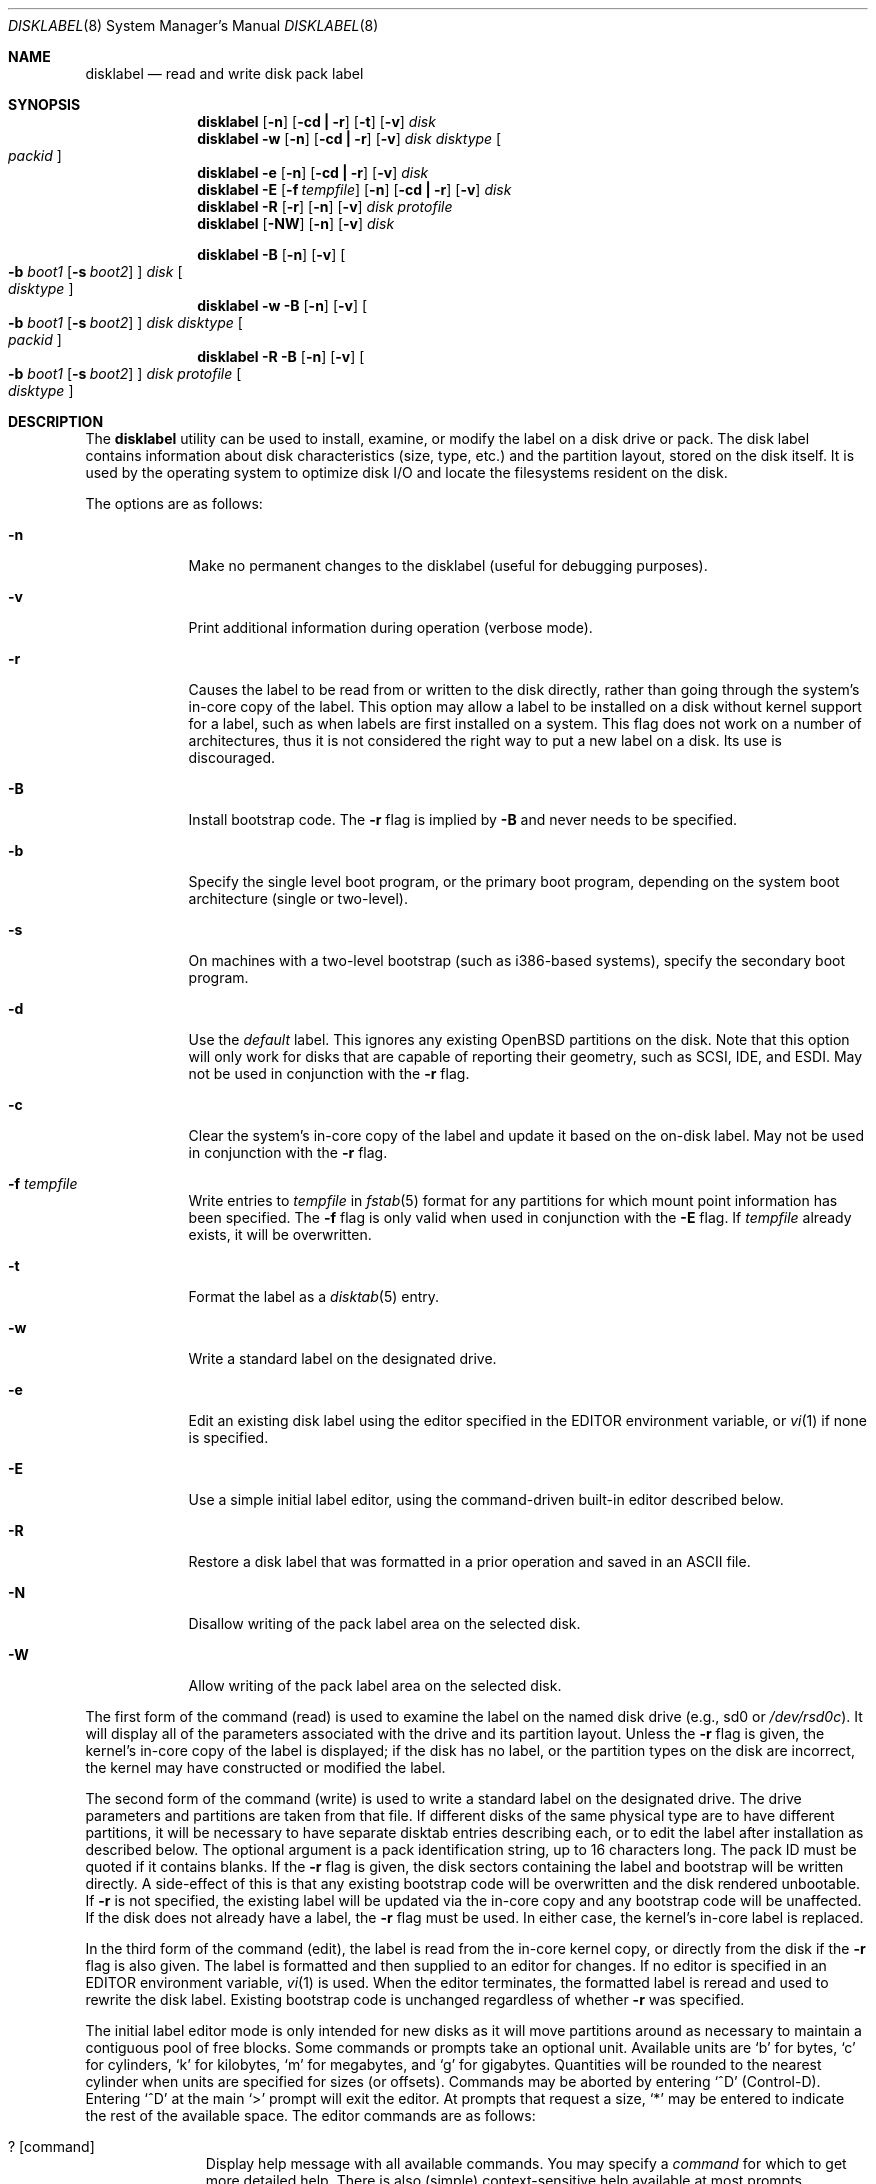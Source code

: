 .\"	$OpenBSD: disklabel.8,v 1.35 2000/03/18 22:55:55 aaron Exp $
.\"	$NetBSD: disklabel.8,v 1.9 1995/03/18 14:54:38 cgd Exp $
.\"
.\" Copyright (c) 1987, 1988, 1991, 1993
.\"	The Regents of the University of California.  All rights reserved.
.\"
.\" This code is derived from software contributed to Berkeley by
.\" Symmetric Computer Systems.
.\"
.\" Redistribution and use in source and binary forms, with or without
.\" modification, are permitted provided that the following conditions
.\" are met:
.\" 1. Redistributions of source code must retain the above copyright
.\"    notice, this list of conditions and the following disclaimer.
.\" 2. Redistributions in binary form must reproduce the above copyright
.\"    notice, this list of conditions and the following disclaimer in the
.\"    documentation and/or other materials provided with the distribution.
.\" 3. All advertising materials mentioning features or use of this software
.\"    must display the following acknowledgement:
.\"	This product includes software developed by the University of
.\"	California, Berkeley and its contributors.
.\" 4. Neither the name of the University nor the names of its contributors
.\"    may be used to endorse or promote products derived from this software
.\"    without specific prior written permission.
.\"
.\" THIS SOFTWARE IS PROVIDED BY THE REGENTS AND CONTRIBUTORS ``AS IS'' AND
.\" ANY EXPRESS OR IMPLIED WARRANTIES, INCLUDING, BUT NOT LIMITED TO, THE
.\" IMPLIED WARRANTIES OF MERCHANTABILITY AND FITNESS FOR A PARTICULAR PURPOSE
.\" ARE DISCLAIMED.  IN NO EVENT SHALL THE REGENTS OR CONTRIBUTORS BE LIABLE
.\" FOR ANY DIRECT, INDIRECT, INCIDENTAL, SPECIAL, EXEMPLARY, OR CONSEQUENTIAL
.\" DAMAGES (INCLUDING, BUT NOT LIMITED TO, PROCUREMENT OF SUBSTITUTE GOODS
.\" OR SERVICES; LOSS OF USE, DATA, OR PROFITS; OR BUSINESS INTERRUPTION)
.\" HOWEVER CAUSED AND ON ANY THEORY OF LIABILITY, WHETHER IN CONTRACT, STRICT
.\" LIABILITY, OR TORT (INCLUDING NEGLIGENCE OR OTHERWISE) ARISING IN ANY WAY
.\" OUT OF THE USE OF THIS SOFTWARE, EVEN IF ADVISED OF THE POSSIBILITY OF
.\" SUCH DAMAGE.
.\"
.\"	@(#)disklabel.8	8.2 (Berkeley) 4/19/94
.\"
.Dd October 27, 1997
.Dt DISKLABEL 8
.Os
.Sh NAME
.Nm disklabel
.Nd read and write disk pack label
.Sh SYNOPSIS
.Nm disklabel
.Op Fl n
.Op Fl cd Li \&| Fl r
.Op Fl t
.Op Fl v
.Ar disk
.Nm disklabel
.Fl w
.Op Fl n
.Op Fl cd Li \&| Fl r
.Op Fl v
.Ar disk Ar disktype
.Oo Ar packid Oc
.Nm disklabel
.Fl e
.Op Fl n
.Op Fl cd Li \&| Fl r
.Op Fl v
.Ar disk
.Nm disklabel
.Fl E
.Op Fl f Ar tempfile
.Op Fl n
.Op Fl cd Li \&| Fl r
.Op Fl v
.Ar disk
.Nm disklabel
.Fl R
.Op Fl r
.Op Fl n
.Op Fl v
.Ar disk Ar protofile
.Nm disklabel
.Op Fl NW
.Op Fl n
.Op Fl v
.Ar disk
.Pp
.Nm disklabel
.Fl B
.Op Fl n
.Op Fl v
.Oo
.Fl b Ar boot1
.Op Fl s Ar boot2
.Oc
.Ar disk
.Oo Ar disktype Oc
.Nm disklabel
.Fl w
.Fl B
.Op Fl n
.Op Fl v
.Oo
.Fl b Ar boot1
.Op Fl s Ar boot2
.Oc
.Ar disk Ar disktype
.Oo Ar packid Oc
.Nm disklabel
.Fl R
.Fl B
.Op Fl n
.Op Fl v
.Oo
.Fl b Ar boot1
.Op Fl s Ar boot2
.Oc
.Ar disk Ar protofile
.Oo Ar disktype Oc
.Sh DESCRIPTION
The
.Nm
utility can be used to install, examine, or modify the label on a disk drive or
pack.
The disk label contains information about disk characteristics (size,
type, etc.) and the partition layout, stored on the disk
itself.
It is used by the operating system to optimize disk I/O and
locate the filesystems resident on the disk.
.Pp
The options are as follows:
.Bl -tag -width -indent
.It Fl n
Make no permanent changes to the disklabel (useful for debugging
purposes).
.It Fl v
Print additional information during operation (verbose mode).
.It Fl r
Causes the label to be read from or written to the disk directly,
rather than going through the system's in-core copy of the label.
This option may allow a label to be installed on a disk without kernel
support for a label, such as when labels are first installed on a
system.
This flag does not work on a number of architectures, thus it is
not considered the right way to put a new label on a disk.
Its use is discouraged.
.It Fl B
Install bootstrap code.
The
.Fl r
flag is implied by
.Fl B
and never needs to be specified.
.It Fl b
Specify the single level boot program, or the primary boot program,
depending on the system boot architecture (single or two-level).
.It Fl s
On machines with a two-level bootstrap (such as i386-based systems),
specify the secondary boot program.
.It Fl d
Use the
.Em default
label.
This ignores any existing
.Ox
partitions on the disk.
Note that this option will only work for disks
that are capable of reporting their geometry, such as SCSI, IDE, and ESDI.
May not be used in conjunction with the
.Fl r
flag.
.It Fl c
Clear the system's in-core copy of the label and update it based on
the on-disk label.
May not be used in conjunction with the
.Fl r
flag.
.It Fl f Ar tempfile
Write entries to
.Ar tempfile
in
.Xr fstab 5
format for any partitions for which mount point information has been
specified.
The
.Fl f
flag is only valid when used in conjunction with the
.Fl E
flag.
If
.Ar tempfile
already exists, it will be overwritten.
.It Fl t
Format the label as a
.Xr disktab 5
entry.
.It Fl w
Write a standard label on the designated drive.
.It Fl e
Edit an existing disk label using the editor specified in the
.Ev EDITOR
environment variable, or
.Xr vi 1
if none is specified.
.It Fl E
Use a simple initial label editor, using the command-driven built-in
editor described below.
.It Fl R
Restore a disk label that was formatted in a prior operation and
saved in an
.Tn ASCII
file.
.It Fl N
Disallow writing of the pack label area on the selected disk.
.It Fl W
Allow writing of the pack label area on the selected disk.
.El
.Pp
The first form of the command (read) is used to examine the label on
the named disk drive (e.g., sd0 or
.Pa /dev/rsd0c Ns ).
It will display all of the parameters associated with the drive
and its partition layout.
Unless the
.Fl r
flag is given, the kernel's in-core copy of the label is displayed; if
the disk has no label, or the partition types on the disk are
incorrect, the kernel may have constructed or modified the label.
.Pp
The second form of the command (write) is used to write a standard
label on the designated drive.
The drive parameters and partitions are taken from that file.
If different disks of the same physical type are
to have different partitions, it will be necessary to have separate
disktab entries describing each, or to edit the label after
installation as described below.
The optional argument is a pack
identification string, up to 16 characters long.
The pack ID must be quoted if it contains blanks.
If the
.Fl r
flag is given, the disk sectors containing the label and bootstrap
will be written directly.
A side-effect of this is that any existing
bootstrap code will be overwritten and the disk rendered unbootable.
If
.Fl r
is not specified, the existing label will be updated via the in-core
copy and any bootstrap code will be unaffected.
If the disk does not already have a label, the
.Fl r
flag must be used.
In either case, the kernel's in-core label is replaced.
.Pp
In the third form of the command (edit), the label is read from the
in-core kernel copy, or directly from the disk if the
.Fl r
flag is also given.
The label is formatted and then supplied to an editor for changes.
If no editor is specified in an
.Ev EDITOR
environment variable,
.Xr vi 1
is used.
When the editor terminates, the formatted label is reread and
used to rewrite the disk label.
Existing bootstrap code is unchanged regardless of whether
.Fl r
was specified.
.Pp
The initial label editor mode is only intended for new disks as it
will move partitions around as necessary to maintain a contiguous pool
of free blocks.
Some commands or prompts take an optional unit.
Available units are
.Sq b
for bytes,
.Sq c
for cylinders,
.Sq k
for kilobytes,
.Sq m
for megabytes,
and
.Sq g
for gigabytes.
Quantities will be rounded to the nearest
cylinder when units are specified for sizes (or offsets).
Commands may be aborted by entering
.Ql ^D
(Control-D).
Entering
.Ql ^D
at the main
.Ql >
prompt will exit the editor.
At prompts that request a size,
.Ql *
may be entered to indicate the rest of the available space.
The editor commands are as follows:
.Bl -tag -width "p [unit] "
.It ? Op command
Display help message with all available commands.
You may specify a
.Em command
for which to get more detailed help.
There is also (simple) context-sensitive help available at most prompts.
.It M
Display this manual page.
.It u
Undo (or redo) last change.
Entering
.Em u
once will undo your last change.
Entering it again will restore the change.
.It p Op unit
Print the current disk label.
If a
.Em unit
is given, the size and offsets are displayed in terms of the
specified unit.
.It e
Edit drive parameters.
This option is used to set the following
parameters: sectors/track, tracks/cylinder, sectors/cylinder,
number of cylinders on the disk, total sectors on the disk, rpm,
interleave, disk type, and a descriptive label string.
.It b
Set OpenBSD disk boundaries.
This option tells
.Nm
which parts of the disk it is allowed to modify.
This option is
probably only useful for ports with fdisk partition tables where the
ending sector in the MBR is incorrect.
The user may enter
.Ql *
at the
.Dq Size
prompt to indicate the entire size of the disk (minus
the starting sector).
This is useful for disks larger than 8
gigabytes where the fdisk partition table is incapable of storing
the real size.
.It r
Recalculate free space.
This option should really not be necessary under normal circumstances.
.It a Op part
Add new partition.
This option adds a new BSD partition.
If no partition letter is specified (a-p), the user will be prompted for
one.
.It c Op part
Change the size of an existing partition.
If no partition is specified, the user will be prompted for one.
The new size may be
in terms of the aforementioned units and may also be prefixed with
.Ql +
or
.Ql -
to change the size by a relative amount.
.It d Op part
Delete an existing partition (or
.Ql *
to delete all partitions).
If no partition is specified, the user will be prompted for one.
You may not delete the
.Ql c
partition.
.It g Op d|b|u
Set disk geometry based on what the
.Em disk ,
.Em BIOS ,
or
.Em user
thinks (the
.Em user
geometry is simply what the label said before
.Nm
made any changes).
.It m Op part
Modify parameters for an existing partition.
If no partition is specified, the user will be prompted for one.
This option allows
the user to change the filesystem type, starting offset, partition
size, block fragment size, block size, and cylinders per group for
the specified partition (not all parameters are configurable for
non-BSD partitions).
.It n Op part
Name the mount point for an existing partition.
If no partition is specified, the user will be prompted for one.
This option is only valid if
.Nm
was invoked with the
.Fl f
flag.
.It s Op path
Save the label to a file in
.Tn ASCII
format (suitable for loading via
the
.Fl R
option).
If no path is specified, the user will be prompted for one.
.It w
Write the label to disk.
This option will commit any changes to the on-disk label.
.It q
Quit the editor.
If any changes have been made, the user will be
asked whether or not to save the changes to the on-disk label.
.It x
Exit the editor without saving any changes to the label.
.El
.Pp
In the restore form of the command, the prototype file used to create
the label should be in the same format as that produced when reading
or editing a label.
Comments are delimited by
.Ar \&#
and newline.
As with
.Fl w ,
any existing bootstrap code will be clobbered if
.Fl r
is specified and will be unaffected otherwise.
.Pp
The final three forms of
.Nm
are used to install bootstrap code on machines where the bootstrap is
part of the label.
The bootstrap code is comprised of one or two boot
programs depending on the machine.
.Pp
When installting bootstrap code with the
.Fl B
flag, if the names are not explicitly given, standard boot programs
will be used.
The boot programs are located in
.Pa /usr/mdec .
The names of the programs are taken from the
.Dq b0
and
.Dq b1
parameters of the
.Xr disktab 5
entry for the disk if
.Ar disktype
was given and its disktab entry exists and includes those parameters.
Otherwise, boot program names are derived from the name of the
disk.
These names are of the form
.Pa basename Ns boot
for the primary (or only) bootstrap, and
.Pf boot Pa basename
for the secondary bootstrap; for example,
.Pa /usr/mdec/sdboot
and
.Pa /usr/mdec/bootsd
if the disk device is
.Em sd0 .
.Pp
The first of the three boot-installation forms is used to install
bootstrap code without changing the existing label.
It is essentially
a read command with respect to the disk label itself and all options
are related to the specification of the boot program as described
previously.
The final two forms are analogous to the basic write and
restore versions except that they will install bootstrap code in
addition to a new label.
.Sh EXAMPLES
.Dl disklabel sd0
.Pp
Display the in-core label for sd0 as obtained via
.Pa /dev/rsd0c .
.Pp
.Dl disklabel -w -r /dev/rsd0c sd2212 foo
.Pp
Create a label for sd0 based on information for
.Dq sd2212
found in
.Pa /etc/disktab .
Any existing bootstrap code will be clobbered.
(Normally you do not want to use the
.Fl r
flag though.)
.Pp
.Dl disklabel -e -r sd0
.Pp
Read the on-disk label for sd0, edit it and reinstall in-core as
well as on-disk.
(Normally you do not want to use the
.Fl r
flag
though.)
Existing bootstrap code is unaffected.
.Pp
.Dl disklabel -R sd0 mylabel
.Pp
Restore the on-disk and in-core label for sd0 from information in
.Pa mylabel .
Existing bootstrap code is unaffected.
.Pp
.Dl disklabel -B sd0
.Pp
Install a new bootstrap on sd0.
The boot code comes from
.Pa /usr/mdec/sdboot
and possibly
.Pa /usr/mdec/bootsd .
On-disk and in-core labels are unchanged, but on some systems other
information may be destroyed.
Use with care.
.Pp
.Dl disklabel -w -B /dev/rsd0c -b newboot sd2212
.Pp
Install a new label and bootstrap.
The label is derived from disktab information for
.Dq sd2212
and installed both in-core and
on-disk.
The bootstrap code comes from the file
.Pa /usr/mdec/newboot .
.Sh FILES
.Bl -tag -width Pa -compact
.It Pa /etc/disktab
.It Pa /usr/mdec/ Ns Em xx Ns boot
.It Pa /usr/mdec/boot Ns Em xx
.El
.Sh SEE ALSO
.Xr disklabel 5 ,
.Xr disktab 5
.Sh DIAGNOSTICS
The kernel device drivers will not allow the size of a disk partition
to be decreased or the offset of a partition to be changed while
it is open.
Some device drivers create a label containing only a
single large partition if a disk is unlabeled; thus, the label must
be written to the
.Sq a
partition of the disk while it is open.
This sometimes requires the desired label to be set in two steps,
the first one creating at least one other partition, and the second
setting the label on the new partition while shrinking the
.Sq a
partition.
.Pp
On some machines the bootstrap code may not fit entirely in the
area allocated for it by some filesystems.
As a result, it may
not be possible to have filesystems on some partitions of a
.Dq bootable
disk.
When installing bootstrap code,
.Nm
checks for these cases.
If the installed boot code would overlap a partition of type
.Dv FS_UNUSED
it is marked as type
.Dv FS_BOOT .
The
.Xr newfs 8
utility will disallow creation of filesystems on
.Dv FS_BOOT
partitions.
Conversely, if a partition has a type other than
.Dv FS_UNUSED
or
.Dv FS_BOOT ,
.Nm
will not install bootstrap code that overlaps it.
.Sh NOTES
On i386 machines,
.Xr installboot 8
is normally used to install boot code.
The
.Fl B
option to
.Nm
can still be used to install old style boot code,
but this usage is deprecated.
.Sh BUGS
When a disk name is given without a full pathname, the constructed
device name uses the
.Sq a
partition on the tahoe, the
.Sq c
partition on all others.
In
.Fl E
mode,
.Nm
is far too quick to shuffle partitions around; it should keep a
free block list and only move partitions around with the user's
permission.
Also, in
.Fl E
mode, partitions outside the OpenBSD portion of the disk should
be changeable.
